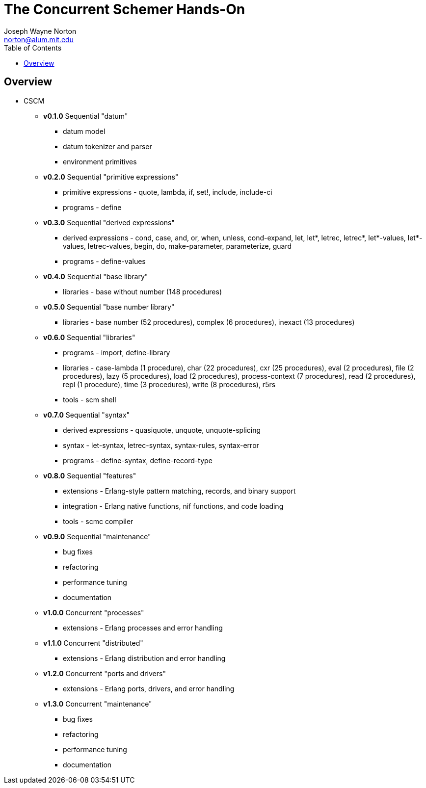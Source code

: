 // -*- Doc -*-
// vim: set syntax=asciidoc:

// Joseph Wayne Norton
// norton@alum.mit.edu
// josephwnorton
// http://www.gravatar.com/avatar/21dcd8061464aae455000cba61143c96?s=200
// https://github.com/norton
// Tokyo, Japan
//
// Joe Norton is a technical manager, system architect, developer, and
// Erlang/Scheme enthusiast.  Based out of Tokyo, Japan, he has designed,
// developed, tested, deployed, and supported carrier grade
// Erlang/OTP-based messaging and storage systems.
//
//
// The Concurrent Schemer - Hands-On
//
// "The Concurrent Schemer" (CSCM) is an implementation of the Scheme
// programming language built on top of the Erlang Virtual Machine.  CSCM
// combines the sequential programming model of Scheme with the
// concurrent, distributed, and fault-tolerant programming model of
// Erlang.  The default language is Scheme R7RS.  The default virtual
// machine is Erlang/OTP R16B or higher.
//
// The goal of this workshop is to provide a concurrent introduction to
// Scheme and Erlang.  An overview of Scheme will be presented based on
// the latest draft of the "Revised 7 Report on the Algorithmic Language
// Scheme" (R7RS) specification.  An overview of Erlang will be
// simultaneously presented based on the latest CSCM implementation built
// using the Erlang Virtual Machine.
//
// Since CSCM is a work in progress, the workshop materials and
// presentation will be of alpha quality.
//
// Please see http://the-concurrent-schemer.github.com/scm-doc/ for
// further information.
//
//
// About myself, I have 20+ years of professional software experience and
// 10 years of system and software architecture experience.  I have 5+
// years of hands-on Erlang/OTP experience. I have designed, developed,
// tested, deployed, and supported carrier grade Erlang/OTP (starting
// from R11B-5) messaging and storage systems.  I often attend and
// sometimes present at Erlang/Functional programming conferences.  My
// open-source projects and applications can be viewed on GitHub
// (https://github.com/norton).

= The Concurrent Schemer Hands-On
Joseph Wayne Norton <norton@alum.mit.edu>
:Author Initials: JWN
:title: The Concurrent Schemer Hands-On
:description: The Erlang VM supports the Scheme programming language.
:footer: Functional programming for the better good!
:brand: CSCM
:brandref: https://github.com/the-concurrent-schemer
:doctype: article
:toc2:
:data-uri:
:backend: bootstrap-docs
:link-assets:
:glyphicons: http://glyphicons.com[Glyphicons]

== Overview

- CSCM
  * *v0.1.0* Sequential "datum"
    ** datum model
    ** datum tokenizer and parser
    ** environment primitives

  * *v0.2.0* Sequential "primitive expressions"
    ** primitive expressions - quote, lambda, if, set!, include,
       include-ci
    ** programs - define

  * *v0.3.0* Sequential "derived expressions"
    ** derived expressions - cond, case, and, or, when, unless,
       cond-expand, let, let*, letrec, letrec*, let*-values,
       let*-values, letrec-values, begin, do, make-parameter,
       parameterize, guard
    ** programs - define-values

  * *v0.4.0* Sequential "base library"
    ** libraries - base without number (148 procedures)

  * *v0.5.0* Sequential "base number library"
    ** libraries - base number (52 procedures), complex (6
       procedures), inexact (13 procedures)

  * *v0.6.0* Sequential "libraries"
    ** programs - import, define-library
    ** libraries - case-lambda (1 procedure), char (22 procedures),
       cxr (25 procedures), eval (2 procedures), file (2 procedures),
       lazy (5 procedures), load (2 procedures), process-context (7
       procedures), read (2 procedures), repl (1 procedure), time (3
       procedures), write (8 procedures), r5rs
    ** tools - scm shell

  * *v0.7.0* Sequential "syntax"
    ** derived expressions - quasiquote, unquote, unquote-splicing
    ** syntax - let-syntax, letrec-syntax, syntax-rules, syntax-error
    ** programs - define-syntax, define-record-type

  * *v0.8.0* Sequential "features"
    ** extensions - Erlang-style pattern matching, records, and binary
       support
    ** integration - Erlang native functions, nif functions, and code
       loading
    ** tools - scmc compiler

  * *v0.9.0* Sequential "maintenance"
    ** bug fixes
    ** refactoring
    ** performance tuning
    ** documentation

  * *v1.0.0* Concurrent "processes"
    ** extensions - Erlang processes and error handling

  * *v1.1.0* Concurrent "distributed"
    ** extensions - Erlang distribution and error handling

  * *v1.2.0* Concurrent "ports and drivers"
    ** extensions - Erlang ports, drivers, and error handling

  * *v1.3.0* Concurrent "maintenance"
    ** bug fixes
    ** refactoring
    ** performance tuning
    ** documentation
